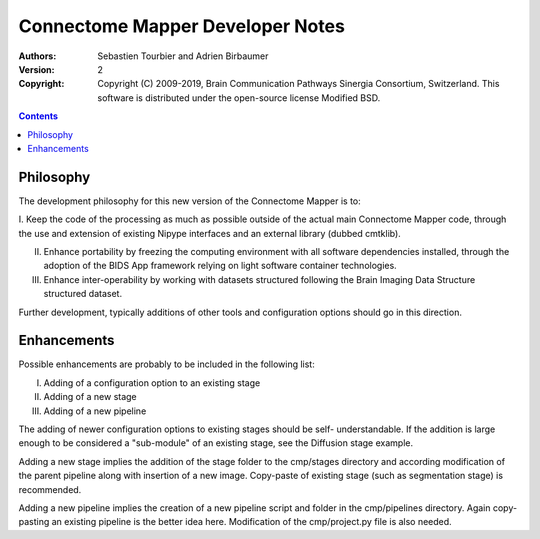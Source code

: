 =================================
Connectome Mapper Developer Notes
=================================

:Authors: Sebastien Tourbier and Adrien Birbaumer
:Version: $Revision: 2 $
:Copyright: Copyright (C) 2009-2019, Brain Communication Pathways Sinergia Consortium, Switzerland.
            This software is distributed under the open-source license Modified BSD.

.. contents::

Philosophy
----------

The development philosophy for this new version of the Connectome Mapper is to:

I. Keep the code of the processing as much as possible outside of the actual
main Connectome Mapper code, through the use and extension of existing Nipype interfaces and
an external library (dubbed cmtklib).

II. Enhance portability by freezing the computing environment with all software dependencies installed, through the adoption of the BIDS App framework relying on light software container technologies.

III. Enhance inter-operability by working with datasets structured following the Brain Imaging Data Structure structured dataset.

Further development, typically additions of other tools and configuration options should go in this direction.

Enhancements
------------

Possible enhancements are probably to be included in the following list:

I. Adding of a configuration option to an existing stage
II. Adding of a new stage
III. Adding of a new pipeline

The adding of newer configuration options to existing stages should be self-
understandable. If the addition is large enough to be considered a "sub-module"
of an existing stage, see the Diffusion stage example.

Adding a new stage implies the addition of the stage folder to the cmp/stages
directory and according modification of the parent pipeline along with insertion
of a new image. Copy-paste of existing stage (such as segmentation stage) is
recommended.

Adding a new pipeline implies the creation of a new pipeline script and folder
in the cmp/pipelines directory. Again copy-pasting an existing pipeline is the
better idea here. Modification of the cmp/project.py file is also needed.
